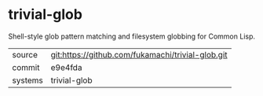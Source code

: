 * trivial-glob

Shell-style glob pattern matching and filesystem globbing for Common Lisp.

|---------+---------------------------------------------------|
| source  | git:https://github.com/fukamachi/trivial-glob.git |
| commit  | e9e4fda                                           |
| systems | trivial-glob                                      |
|---------+---------------------------------------------------|

